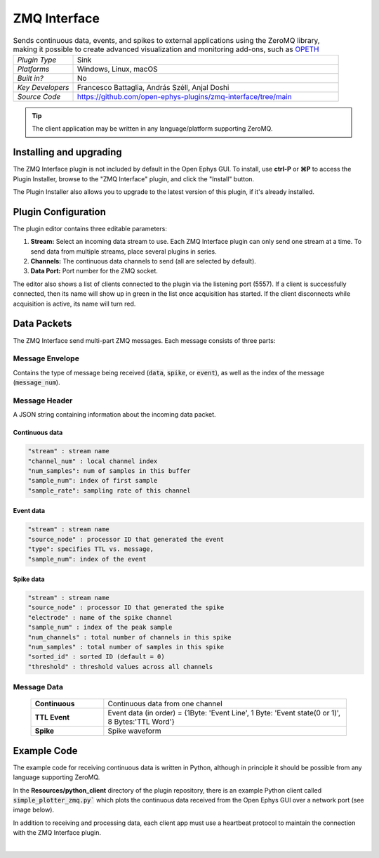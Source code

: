 .. _zmqinterface:
.. role:: raw-html-m2r(raw)
   :format: html

################
ZMQ Interface
################

.. image:: ../../_static/images/plugins/zmqinterface/zmqinterface-01.png
  :alt: ZMQ interface

.. csv-table:: Sends continuous data, events, and spikes to external applications using the ZeroMQ library, making it possible to create advanced visualization and monitoring add-ons, such as `OPETH <https://github.com/hangyabalazs/opeth>`__ 
   :widths: 18, 80

   "*Plugin Type*", "Sink"
   "*Platforms*", "Windows, Linux, macOS"
   "*Built in?*", "No"
   "*Key Developers*", "Francesco Battaglia, András Széll, Anjal Doshi"
   "*Source Code*", "https://github.com/open-ephys-plugins/zmq-interface/tree/main"

.. tip:: The client application may be written in any language/platform supporting ZeroMQ.

Installing and upgrading
###########################

The ZMQ Interface plugin is not included by default in the Open Ephys GUI. To install, use **ctrl-P** or **⌘P** to access the Plugin Installer, browse to the "ZMQ Interface" plugin, and click the "Install" button.

The Plugin Installer also allows you to upgrade to the latest version of this plugin, if it's already installed.


Plugin Configuration
#####################

The plugin editor contains three editable parameters:

#. **Stream:** Select an incoming data stream to use. Each ZMQ Interface plugin can only send one stream at a time. To send data from multiple streams, place several plugins in series.

#. **Channels:** The continuous data channels to send (all are selected by default).

#. **Data Port:** Port number for the ZMQ socket.

The editor also shows a list of clients connected to the plugin via the listening port (5557). If a client is successfully connected, then its name will show up in green in the list once acquisition has started. If the client disconnects while acquisition is active, its name will turn red.


Data Packets
################

The ZMQ Interface send multi-part ZMQ messages. Each message consists of three parts:

Message Envelope
-----------------
Contains the type of message being received (:code:`data`, :code:`spike`, or :code:`event`), as well as the index of the message (:code:`message_num`).

Message Header
-----------------
A JSON string containing information about the incoming data packet.

Continuous data
================

.. code-block::
  
    "stream" : stream name
    "channel_num" : local channel index
    "num_samples": num of samples in this buffer
    "sample_num": index of first sample
    "sample_rate": sampling rate of this channel

Event data
================

.. code-block::

    "stream" : stream name
    "source_node" : processor ID that generated the event
    "type": specifies TTL vs. message,
    "sample_num": index of the event

Spike data
================

.. code-block::

    "stream" : stream name
    "source_node" : processor ID that generated the spike
    "electrode" : name of the spike channel
    "sample_num" : index of the peak sample
    "num_channels" : total number of channels in this spike
    "num_samples" : total number of samples in this spike
    "sorted_id" : sorted ID (default = 0)
    "threshold" : threshold values across all channels

Message Data
-------------

  .. csv-table::
   :widths: 15, 50

   "**Continuous**", "Continuous data from one channel"
   "**TTL Event**", "Event data (in order) = {1Byte\: 'Event Line', 1 Byte\: 'Event state(0 or 1)', 8 Bytes:'TTL Word'}"
   "**Spike**", "Spike waveform"

Example Code
#############

The example code for receiving continuous data is written in Python, although in principle it should be possible from any language supporting ZeroMQ. 

In the **Resources/python_client** directory of the plugin repository, there is an example Python client called :code:`simple_plotter_zmq.py`` which plots the continuous data received from the Open Ephys GUI over a network port (see image below).

.. image:: ../../_static/images/plugins/zmqinterface/zmqinterface-02.png
  :alt: ZMQ Client in Python

In addition to receiving and processing data, each client app must use a heartbeat protocol to maintain the connection with the ZMQ Interface plugin.

|





